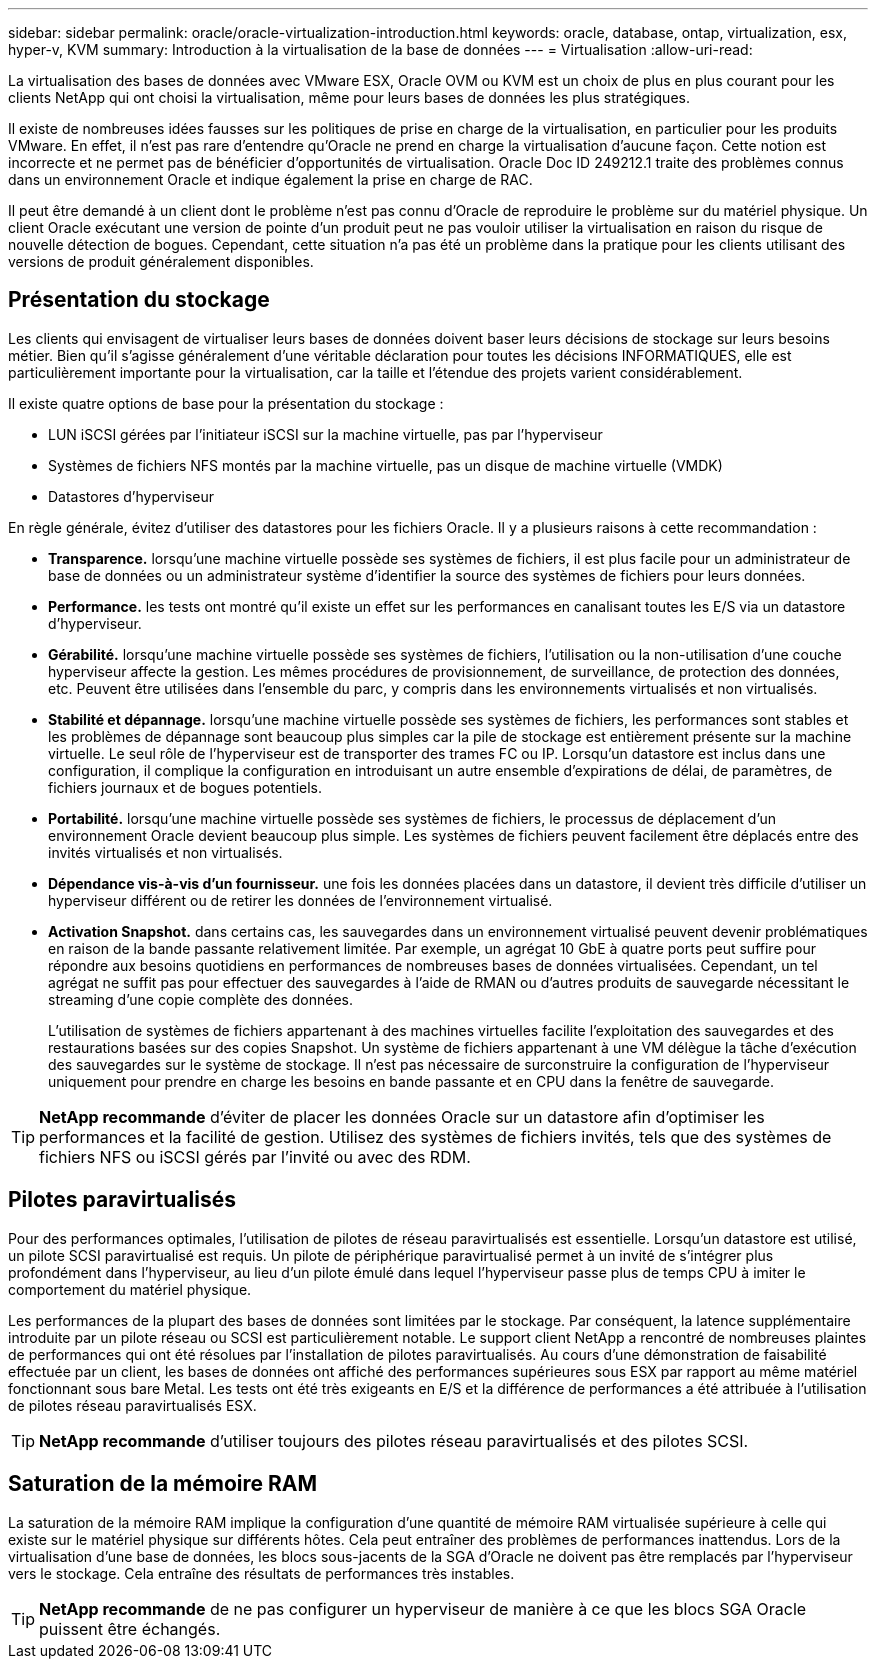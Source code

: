 ---
sidebar: sidebar 
permalink: oracle/oracle-virtualization-introduction.html 
keywords: oracle, database, ontap, virtualization, esx, hyper-v, KVM 
summary: Introduction à la virtualisation de la base de données 
---
= Virtualisation
:allow-uri-read: 


[role="lead"]
La virtualisation des bases de données avec VMware ESX, Oracle OVM ou KVM est un choix de plus en plus courant pour les clients NetApp qui ont choisi la virtualisation, même pour leurs bases de données les plus stratégiques.

Il existe de nombreuses idées fausses sur les politiques de prise en charge de la virtualisation, en particulier pour les produits VMware. En effet, il n'est pas rare d'entendre qu'Oracle ne prend en charge la virtualisation d'aucune façon. Cette notion est incorrecte et ne permet pas de bénéficier d'opportunités de virtualisation. Oracle Doc ID 249212.1 traite des problèmes connus dans un environnement Oracle et indique également la prise en charge de RAC.

Il peut être demandé à un client dont le problème n'est pas connu d'Oracle de reproduire le problème sur du matériel physique. Un client Oracle exécutant une version de pointe d'un produit peut ne pas vouloir utiliser la virtualisation en raison du risque de nouvelle détection de bogues. Cependant, cette situation n'a pas été un problème dans la pratique pour les clients utilisant des versions de produit généralement disponibles.



== Présentation du stockage

Les clients qui envisagent de virtualiser leurs bases de données doivent baser leurs décisions de stockage sur leurs besoins métier. Bien qu'il s'agisse généralement d'une véritable déclaration pour toutes les décisions INFORMATIQUES, elle est particulièrement importante pour la virtualisation, car la taille et l'étendue des projets varient considérablement.

Il existe quatre options de base pour la présentation du stockage :

* LUN iSCSI gérées par l'initiateur iSCSI sur la machine virtuelle, pas par l'hyperviseur
* Systèmes de fichiers NFS montés par la machine virtuelle, pas un disque de machine virtuelle (VMDK)
* Datastores d'hyperviseur


En règle générale, évitez d'utiliser des datastores pour les fichiers Oracle. Il y a plusieurs raisons à cette recommandation :

* *Transparence.* lorsqu'une machine virtuelle possède ses systèmes de fichiers, il est plus facile pour un administrateur de base de données ou un administrateur système d'identifier la source des systèmes de fichiers pour leurs données.
* *Performance.* les tests ont montré qu'il existe un effet sur les performances en canalisant toutes les E/S via un datastore d'hyperviseur.
* *Gérabilité.* lorsqu'une machine virtuelle possède ses systèmes de fichiers, l'utilisation ou la non-utilisation d'une couche hyperviseur affecte la gestion. Les mêmes procédures de provisionnement, de surveillance, de protection des données, etc. Peuvent être utilisées dans l'ensemble du parc, y compris dans les environnements virtualisés et non virtualisés.
* *Stabilité et dépannage.* lorsqu'une machine virtuelle possède ses systèmes de fichiers, les performances sont stables et les problèmes de dépannage sont beaucoup plus simples car la pile de stockage est entièrement présente sur la machine virtuelle. Le seul rôle de l'hyperviseur est de transporter des trames FC ou IP. Lorsqu'un datastore est inclus dans une configuration, il complique la configuration en introduisant un autre ensemble d'expirations de délai, de paramètres, de fichiers journaux et de bogues potentiels.
* *Portabilité.* lorsqu'une machine virtuelle possède ses systèmes de fichiers, le processus de déplacement d'un environnement Oracle devient beaucoup plus simple. Les systèmes de fichiers peuvent facilement être déplacés entre des invités virtualisés et non virtualisés.
* *Dépendance vis-à-vis d'un fournisseur.* une fois les données placées dans un datastore, il devient très difficile d'utiliser un hyperviseur différent ou de retirer les données de l'environnement virtualisé.
* *Activation Snapshot.* dans certains cas, les sauvegardes dans un environnement virtualisé peuvent devenir problématiques en raison de la bande passante relativement limitée. Par exemple, un agrégat 10 GbE à quatre ports peut suffire pour répondre aux besoins quotidiens en performances de nombreuses bases de données virtualisées. Cependant, un tel agrégat ne suffit pas pour effectuer des sauvegardes à l'aide de RMAN ou d'autres produits de sauvegarde nécessitant le streaming d'une copie complète des données.
+
L'utilisation de systèmes de fichiers appartenant à des machines virtuelles facilite l'exploitation des sauvegardes et des restaurations basées sur des copies Snapshot. Un système de fichiers appartenant à une VM délègue la tâche d'exécution des sauvegardes sur le système de stockage. Il n'est pas nécessaire de surconstruire la configuration de l'hyperviseur uniquement pour prendre en charge les besoins en bande passante et en CPU dans la fenêtre de sauvegarde.




TIP: *NetApp recommande* d'éviter de placer les données Oracle sur un datastore afin d'optimiser les performances et la facilité de gestion. Utilisez des systèmes de fichiers invités, tels que des systèmes de fichiers NFS ou iSCSI gérés par l'invité ou avec des RDM.



== Pilotes paravirtualisés

Pour des performances optimales, l'utilisation de pilotes de réseau paravirtualisés est essentielle. Lorsqu'un datastore est utilisé, un pilote SCSI paravirtualisé est requis. Un pilote de périphérique paravirtualisé permet à un invité de s'intégrer plus profondément dans l'hyperviseur, au lieu d'un pilote émulé dans lequel l'hyperviseur passe plus de temps CPU à imiter le comportement du matériel physique.

Les performances de la plupart des bases de données sont limitées par le stockage. Par conséquent, la latence supplémentaire introduite par un pilote réseau ou SCSI est particulièrement notable. Le support client NetApp a rencontré de nombreuses plaintes de performances qui ont été résolues par l'installation de pilotes paravirtualisés. Au cours d'une démonstration de faisabilité effectuée par un client, les bases de données ont affiché des performances supérieures sous ESX par rapport au même matériel fonctionnant sous bare Metal. Les tests ont été très exigeants en E/S et la différence de performances a été attribuée à l'utilisation de pilotes réseau paravirtualisés ESX.


TIP: *NetApp recommande* d'utiliser toujours des pilotes réseau paravirtualisés et des pilotes SCSI.



== Saturation de la mémoire RAM

La saturation de la mémoire RAM implique la configuration d'une quantité de mémoire RAM virtualisée supérieure à celle qui existe sur le matériel physique sur différents hôtes. Cela peut entraîner des problèmes de performances inattendus. Lors de la virtualisation d'une base de données, les blocs sous-jacents de la SGA d'Oracle ne doivent pas être remplacés par l'hyperviseur vers le stockage. Cela entraîne des résultats de performances très instables.


TIP: *NetApp recommande* de ne pas configurer un hyperviseur de manière à ce que les blocs SGA Oracle puissent être échangés.
